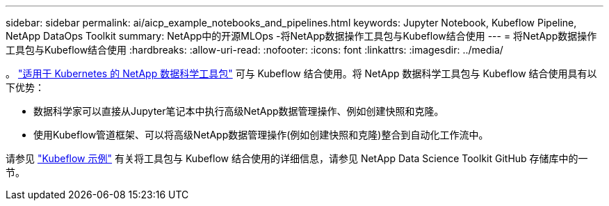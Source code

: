 ---
sidebar: sidebar 
permalink: ai/aicp_example_notebooks_and_pipelines.html 
keywords: Jupyter Notebook, Kubeflow Pipeline, NetApp DataOps Toolkit 
summary: NetApp中的开源MLOps -将NetApp数据操作工具包与Kubeflow结合使用 
---
= 将NetApp数据操作工具包与Kubeflow结合使用
:hardbreaks:
:allow-uri-read: 
:nofooter: 
:icons: font
:linkattrs: 
:imagesdir: ../media/


[role="lead"]
。 https://github.com/NetApp/netapp-dataops-toolkit/tree/main/netapp_dataops_k8s["适用于 Kubernetes 的 NetApp 数据科学工具包"] 可与 Kubeflow 结合使用。将 NetApp 数据科学工具包与 Kubeflow 结合使用具有以下优势：

* 数据科学家可以直接从Jupyter笔记本中执行高级NetApp数据管理操作、例如创建快照和克隆。
* 使用Kubeflow管道框架、可以将高级NetApp数据管理操作(例如创建快照和克隆)整合到自动化工作流中。


请参见 https://github.com/NetApp/netapp-dataops-toolkit/tree/main/netapp_dataops_k8s/Examples/Kubeflow["Kubeflow 示例"] 有关将工具包与 Kubeflow 结合使用的详细信息，请参见 NetApp Data Science Toolkit GitHub 存储库中的一节。
